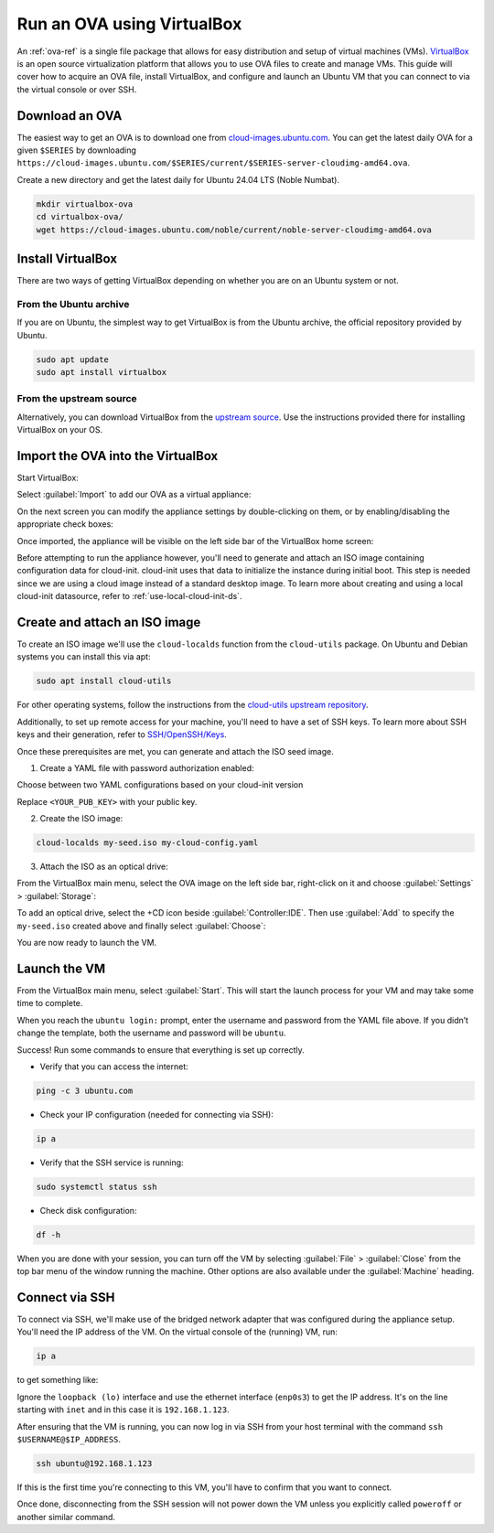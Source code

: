 .. _run-an-ova-using-virtualbox:

Run an OVA using VirtualBox
===========================

An :ref:`ova-ref` is a single file package that allows for easy distribution and
setup of virtual machines (VMs). `VirtualBox <https://www.virtualbox.org/>`__ is an open source
virtualization platform that allows you to use OVA files to create and
manage VMs. This guide will cover how to acquire an OVA file,
install VirtualBox, and configure and launch an Ubuntu VM that you can connect
to via the virtual console or over SSH.

Download an OVA
---------------

The easiest way to get an OVA is to download one from
`cloud-images.ubuntu.com <https://cloud-images.ubuntu.com>`__. You can
get the latest daily OVA for a given
``$SERIES`` by downloading ``https://cloud-images.ubuntu.com/$SERIES/current/$SERIES-server-cloudimg-amd64.ova``.

Create a new directory and get the latest daily for Ubuntu 24.04
LTS (Noble Numbat).

.. code:: bash

  mkdir virtualbox-ova
  cd virtualbox-ova/
  wget https://cloud-images.ubuntu.com/noble/current/noble-server-cloudimg-amd64.ova


Install VirtualBox
------------------

There are two ways of getting VirtualBox depending on whether you
are on an Ubuntu system or not.

From the Ubuntu archive
~~~~~~~~~~~~~~~~~~~~~~~

If you are on Ubuntu, the simplest way to get VirtualBox is from the
Ubuntu archive, the official repository provided by Ubuntu.

.. code:: bash

  sudo apt update
  sudo apt install virtualbox

From the upstream source
~~~~~~~~~~~~~~~~~~~~~~~~

Alternatively, you can download VirtualBox from the `upstream
source <https://www.virtualbox.org/wiki/Downloads>`__. Use the instructions
provided there for installing VirtualBox on your OS.

Import the OVA into the VirtualBox
----------------------------------

Start VirtualBox:

.. image:: run-an-ova-using-virtualbox-images/0-launch-virtualbox.png
   :align: center

Select :guilabel:`Import` to add our OVA as a virtual appliance:

.. image:: run-an-ova-using-virtualbox-images/1-import-appliance.png
   :align: center

On the next screen you can modify the appliance settings by double-clicking
on them, or by enabling/disabling the appropriate check boxes:

.. image:: run-an-ova-using-virtualbox-images/2-appliance-settings.png
   :align: center

Once imported, the appliance will be visible on the left side bar of the
VirtualBox home screen:

.. image:: run-an-ova-using-virtualbox-images/3-imported-vm.png
   :align: center

Before attempting to run the appliance however, you'll need to generate
and attach an ISO image containing configuration data for cloud-init.
cloud-init uses that data to initialize the instance during initial boot.
This step is needed since we are using a cloud image instead of a standard
desktop image. To learn more about creating and using a local cloud-init
datasource, refer to :ref:`use-local-cloud-init-ds`.

Create and attach an ISO image
------------------------------

To create an ISO image we'll use the ``cloud-localds`` function from
the ``cloud-utils`` package. On Ubuntu and Debian systems you can install
this via apt:

.. code:: bash

  sudo apt install cloud-utils

For other operating systems, follow the instructions from the
`cloud-utils upstream repository <https://github.com/canonical/cloud-utils>`_.

Additionally, to set up remote access for your machine, you'll need to have
a set of SSH keys. To learn more about SSH keys and their generation, refer
to `SSH/OpenSSH/Keys <https://help.ubuntu.com/community/SSH/OpenSSH/Keys>`_.

Once these prerequisites are met, you can generate and attach the
ISO seed image.

1. Create a YAML file with password authorization enabled:

Choose between two YAML configurations based on your cloud-init version

.. tabs::

  .. group-tab:: cloud-init >= 22.3

    .. code:: bash

      cat <<EOF > my-cloud-config.yaml
      #cloud-config
      chpasswd:
        users:
        - {name: ubuntu, password: ubuntu, type: text}
        expire: False
      ssh_pwauth: True
      ssh_authorized_keys: <YOUR_PUB_KEY>
      EOF
      
  .. group-tab:: cloud-init < 22.3

    .. code:: bash

      cat <<EOF > my-cloud-config.yaml
      #cloud-config
      chpasswd:
        list: |
          ubuntu:ubuntu
        expire: False
      ssh_pwauth: True
      ssh_authorized_keys: <YOUR_PUB_KEY>
      EOF

Replace ``<YOUR_PUB_KEY>`` with your public key.

2. Create the ISO image:

.. code:: bash

  cloud-localds my-seed.iso my-cloud-config.yaml

3. Attach the ISO as an optical drive:

From the VirtualBox main menu, select the OVA image on the left side bar,
right-click on it and choose :guilabel:`Settings` > :guilabel:`Storage`:

.. image:: run-an-ova-using-virtualbox-images/4-add-optical.png
   :align: center

To add an optical drive, select the +CD icon beside :guilabel:`Controller:IDE`.
Then use :guilabel:`Add` to specify the ``my-seed.iso`` created above and
finally select :guilabel:`Choose`:

.. image:: run-an-ova-using-virtualbox-images/5-select-seed.png
   :align: center

You are now ready to launch the VM.

Launch the VM
-------------

From the VirtualBox main menu, select :guilabel:`Start`. This will start
the launch process for your VM and may take some time to complete.

.. image:: run-an-ova-using-virtualbox-images/6-vm-login-prompt.png
   :align: center

When you reach the ``ubuntu login:`` prompt, enter the username and
password from the YAML file above. If you didn’t change the template,
both the username and password will be ``ubuntu``.

.. image:: run-an-ova-using-virtualbox-images/7-vm-logged-in.png
   :align: center

Success! Run some commands to ensure that everything is set up correctly.

-  Verify that you can access the internet:

.. code:: bash

   ping -c 3 ubuntu.com

-  Check your IP configuration (needed for connecting via SSH):

.. code:: bash

   ip a

-  Verify that the SSH service is running:

.. code:: bash

   sudo systemctl status ssh

-  Check disk configuration:

.. code:: bash

   df -h

When you are done with your session, you can turn off the VM by
selecting :guilabel:`File` > :guilabel:`Close` from the top bar
menu of the window running the machine. Other options are also
available under the :guilabel:`Machine` heading.

Connect via SSH
---------------

To connect via SSH, we'll make use of the bridged network adapter
that was configured during the appliance setup. You'll need the IP 
address of the VM. On the virtual console of the (running) VM, run:

.. code:: bash

  ip a

to get something like:

.. terminal::

   $ ip a
   1: lo: <LOOPBACK,UP,LOWER_UP> mtu 65536 qdisc noqueue state UNKNOWN
       group default qlen 1000
       link/loopback 00:00:00:00:00:00 brd 00:00:00:00:00:00
       inet 127.0.0.1/8 scope host lo
       valid_lft forever preferred_lft forever
   2: enp0s3: <BROADCAST,MULTICAST,UP,LOWER_UP> mtu 1500 qdisc fq_codel
       state UP group default qlen 1000
       link/ether xx:xx:xx:xx:xx:xx brd ff:ff:ff:ff:ff:ff
       inet 192.168.1.123/24 brd 192.168.1.255 scope global dynamic enp0s3
       valid_lft 86389sec preferred_lft 86389sec

Ignore the ``loopback (lo)`` interface and use the ethernet interface
(``enp0s3``) to get the IP address. It's on the line starting with ``inet``
and in this case it is ``192.168.1.123``.

After ensuring that the VM is running, you can now log in via SSH from your
host terminal with the command ``ssh $USERNAME@$IP_ADDRESS``.

.. code:: bash

  ssh ubuntu@192.168.1.123

If this is the first time you're connecting to this VM, you'll have to
confirm that you want to connect.

.. terminal::

  $ ssh ubuntu@192.168.1.123
  The authenticity of host ‘192.168.1.123 (192.168.1.123)’ can’t be
  established.
  ED25519 key fingerprint is
  SHA256:7vJHf4BcNaZ9dQKSPG8tFw3uRlXnV1kTbmYgEjL0h5o.
  This key is not known by any other names
  Are you sure you want to continue connecting (yes/no/[fingerprint])?
  yes
  Warning: Permanently added ‘192.168.1.123’ (ED25519) to the list of
  known hosts.

Once done, disconnecting from the SSH session will not power down the
VM unless you explicitly called ``poweroff`` or another similar command.
